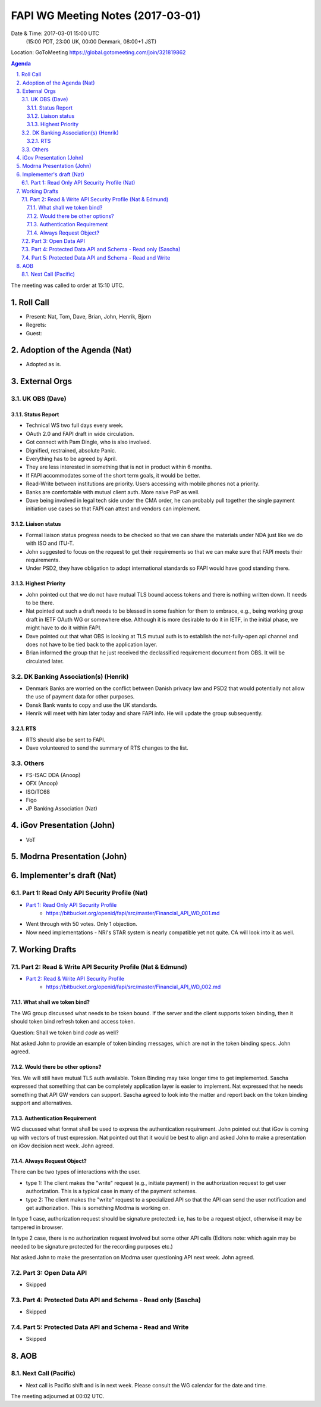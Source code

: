 ============================================
FAPI WG Meeting Notes (2017-03-01)
============================================
Date & Time: 2017-03-01 15:00 UTC
    (15:00 PDT, 23:00 UK, 00:00 Denmark, 08:00+1 JST)

Location: GoToMeeting https://global.gotomeeting.com/join/321819862

.. sectnum::
   :suffix: .


.. contents:: Agenda

The meeting was called to order at 15:10 UTC. 

Roll Call
=============
* Present: Nat, Tom, Dave, Brian, John, Henrik, Bjorn
* Regrets:
* Guest: 

Adoption of the Agenda (Nat)
===============================
* Adopted as is. 

External Orgs
==================

UK OBS (Dave)
---------------
Status Report
~~~~~~~~~~~~~~~
* Technical WS two full days every week. 
* OAuth 2.0 and FAPI draft in wide circulation. 
* Got connect with Pam Dingle, who is also involved. 
* Dignified, restrained, absolute Panic. 
* Everything has to be agreed by April. 
* They are less interested in something that is not in product within 6 months. 
* If FAPI accommodates some of the short term goals, it would be better. 
* Read-Write between institutions are priority. Users accessing with mobile phones not a priority. 
* Banks are comfortable with mutual client auth. More naive PoP as well. 
* Dave being involved in legal tech side under the CMA order, he can probably pull together the single payment initiation use cases so that FAPI can attest and vendors can implement. 

Liaison status
~~~~~~~~~~~~~~~~~
* Formal liaison status progress needs to be checked so that we can share the materials under NDA just like we do with ISO and ITU-T. 
* John suggested to focus on the request to get their requirements so that we can make sure that FAPI meets their requirements. 
* Under PSD2, they have obligation to adopt international standards so FAPI would have good standing there. 

Highest Priority
~~~~~~~~~~~~~~~~~~
* John pointed out that we do not have mutual TLS bound access tokens and there is nothing written down. It needs to be there. 
* Nat pointed out such a draft needs to be blessed in some fashion for them to embrace, e.g., being working group draft in IETF OAuth WG or somewhere else. Although it is more desirable to do it in IETF, in the initial phase, we might have to do it within FAPI. 
* Dave pointed out that what OBS is looking at TLS mutual auth is to establish the not-fully-open api channel and does not have to be tied back to the application layer. 
* Brian informed the group that he just received the declassified requirement document from OBS. It will be circulated later. 


DK Banking Association(s) (Henrik)
------------------------------------------
* Denmark Banks are worried on the conflict between Danish privacy law and PSD2 that would potentially not allow the use of payment data for other purposes. 
* Dansk Bank wants to copy and use the UK standards. 
* Henrik will meet with him later today and share FAPI info. He will update the group subsequently. 

RTS
~~~~
* RTS should also be sent to FAPI. 
* Dave volunteered to send the summary of RTS changes to the list. 


Others
------------
* FS-ISAC DDA (Anoop)
* OFX (Anoop)
* ISO/TC68
* Figo
* JP Banking Association (Nat)

iGov Presentation (John)
============================
* VoT

Modrna Presentation (John)
============================

Implementer's draft  (Nat)
========================================
Part 1: Read Only API Security Profile (Nat)
-------------------------------------------------------------

* `Part 1: Read Only API Security Profile <https://bitbucket.org/openid/fapi/src/master/Financial_API_WD_001.md>`_
    * https://bitbucket.org/openid/fapi/src/master/Financial_API_WD_001.md 

* Went through with 50 votes. Only 1 objection. 
* Now need implementations - NRI's STAR system is nearly compatible yet not quite. CA will look into it as well. 

Working Drafts
===================

Part 2: Read & Write API Security Profile (Nat & Edmund)
------------------------------------------------------------
* `Part 2: Read & Write API Security Profile <https://bitbucket.org/openid/fapi/src/master/Financial_API_WD_002.md>`_
    * https://bitbucket.org/openid/fapi/src/master/Financial_API_WD_002.md 

What shall we token bind? 
~~~~~~~~~~~~~~~~~~~~~~~~~~~~
The WG group discussed what needs to be token bound. 
If the server and the client supports token binding, then it should token bind refresh token and access token. 

Question: Shall we token bind `code` as well? 

Nat asked John to provide an example of token binding messages, which are not in the token binding specs. 
John agreed. 

Would there be other options? 
~~~~~~~~~~~~~~~~~~~~~~~~~~~~~~~
Yes. We will still have mutual TLS auth available. 
Token Binding may take longer time to get implemented. 
Sascha expressed that something that can be completely application layer is easier to implement. 
Nat expressed that he needs something that API GW vendors can support. 
Sascha agreed to look into the matter and report back on the token binding support and alternatives. 

Authentication Requirement
~~~~~~~~~~~~~~~~~~~~~~~~~~~~
WG discussed what format shall be used to express the authentication requirement. 
John pointed out that iGov is coming up with vectors of trust expression. 
Nat pointed out that it would be best to align and asked John to make a presentation 
on iGov decision next week. John agreed. 

Always Request Object? 
~~~~~~~~~~~~~~~~~~~~~~~~
There can be two types of interactions with the user. 

* type 1: The client makes the "write" request (e.g., initiate payment) in the authorization request to get user authorization. This is a typical case in many of the payment schemes. 
* type 2: The client makes the "write" request to a specialized API so that the API can send the user notification and get authorization. This is something Modrna is working on. 

In type 1 case, authorization request should be signature protected: i.e, has to be a request object, otherwise it may be tampered in browser. 

In type 2 case, there is no authorization request involved but some other API calls 
(Editors note: which again may be needed to be signature protected for the recording purposes etc.)

Nat asked John to make the presentation on Modrna user questioning API next week. John agreed.  


Part 3: Open Data API
----------------------------
* Skipped

Part 4: Protected Data API and Schema - Read only (Sascha)
---------------------------------------------------------------
* Skipped

Part 5: Protected Data API and Schema - Read and Write
----------------------------------------------------------------
* Skipped


AOB
========

Next Call (Pacific)
--------------------------
* Next call is Pacific shift and is in next week. Please consult the WG calendar for the date and time. 

The meeting adjourned at 00:02 UTC.